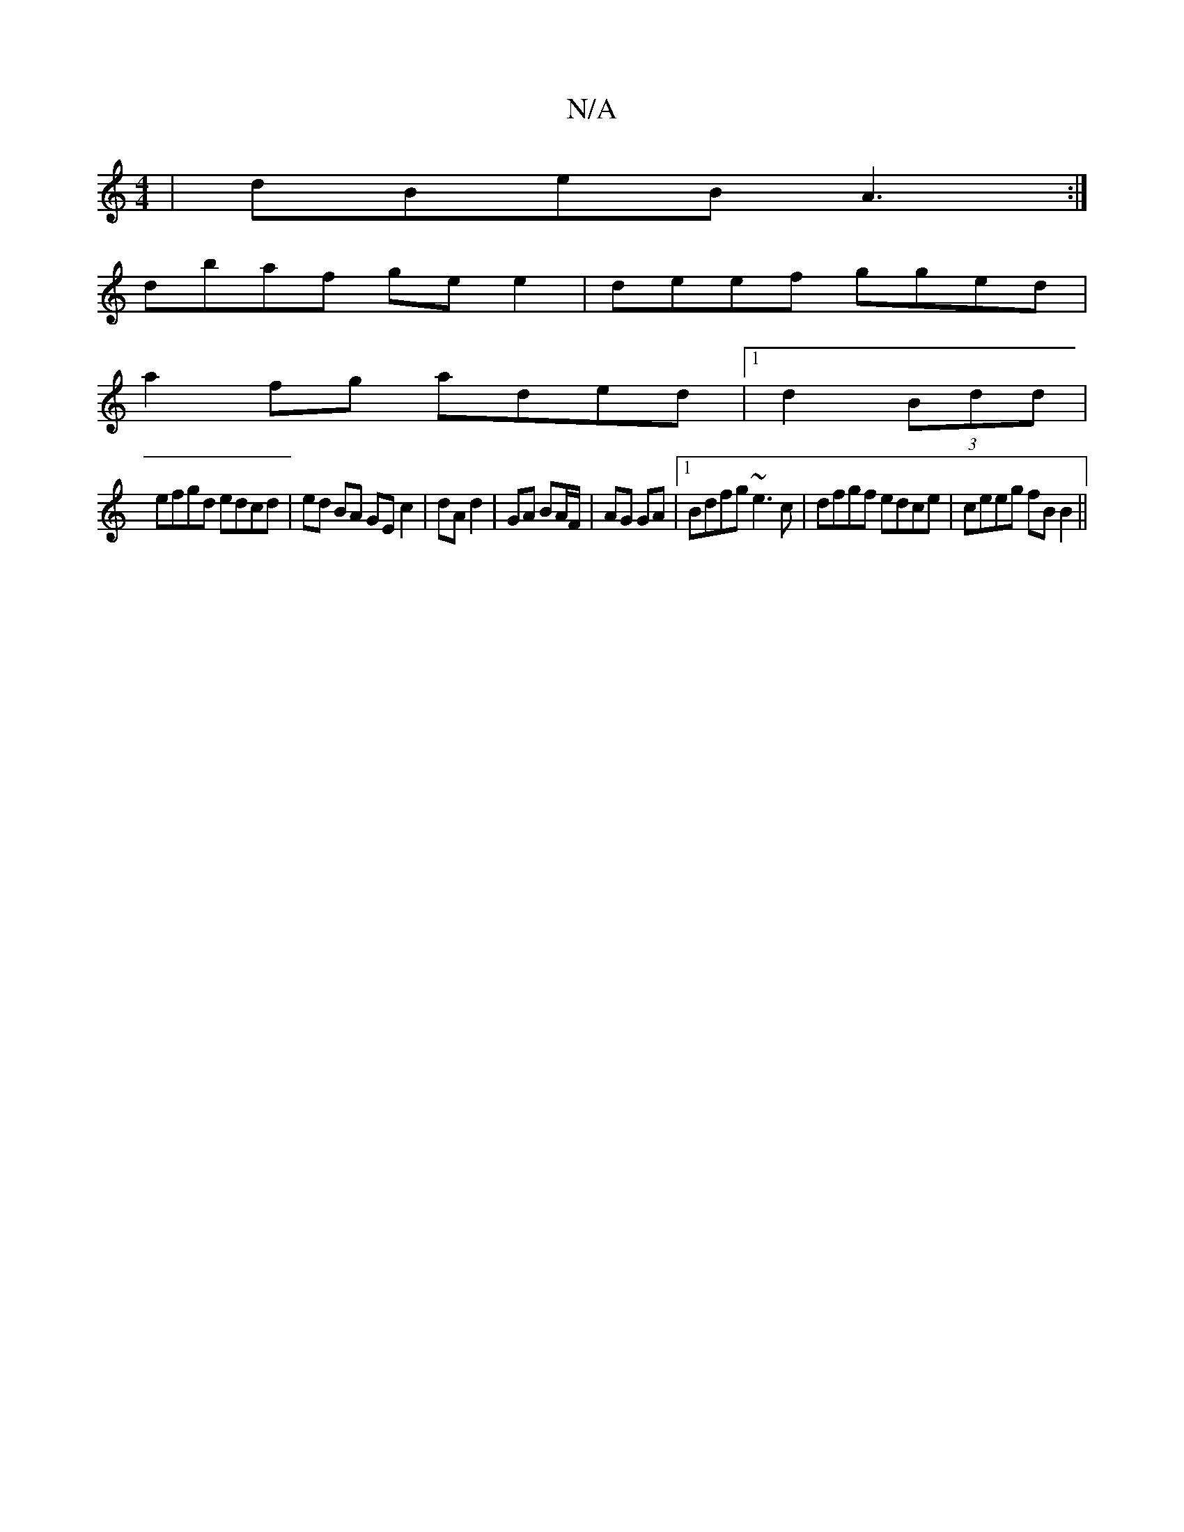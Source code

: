 X:1
T:N/A
M:4/4
R:N/A
K:Cmajor
|dBeB A3:|
dbaf gee2|deef gged |
a2 fg aded |1 d2 (3Bdd |
efgd edcd | ed BA GE c2| dA d2 | GA BA/F/ | AG GA |1 Bdfg ~e3c | dfgf edce | ceeg fB B2 ||

|: F4 D2 | C6 |d2 G2 | E2- A>B | A3 :|
a>fe d3 | A